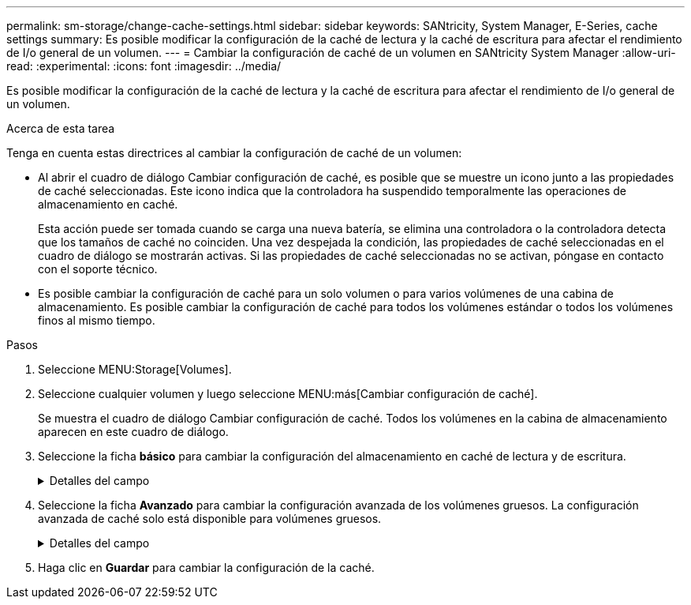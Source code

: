 ---
permalink: sm-storage/change-cache-settings.html 
sidebar: sidebar 
keywords: SANtricity, System Manager, E-Series, cache settings 
summary: Es posible modificar la configuración de la caché de lectura y la caché de escritura para afectar el rendimiento de I/o general de un volumen. 
---
= Cambiar la configuración de caché de un volumen en SANtricity System Manager
:allow-uri-read: 
:experimental: 
:icons: font
:imagesdir: ../media/


[role="lead"]
Es posible modificar la configuración de la caché de lectura y la caché de escritura para afectar el rendimiento de I/o general de un volumen.

.Acerca de esta tarea
Tenga en cuenta estas directrices al cambiar la configuración de caché de un volumen:

* Al abrir el cuadro de diálogo Cambiar configuración de caché, es posible que se muestre un icono junto a las propiedades de caché seleccionadas. Este icono indica que la controladora ha suspendido temporalmente las operaciones de almacenamiento en caché.
+
Esta acción puede ser tomada cuando se carga una nueva batería, se elimina una controladora o la controladora detecta que los tamaños de caché no coinciden. Una vez despejada la condición, las propiedades de caché seleccionadas en el cuadro de diálogo se mostrarán activas. Si las propiedades de caché seleccionadas no se activan, póngase en contacto con el soporte técnico.

* Es posible cambiar la configuración de caché para un solo volumen o para varios volúmenes de una cabina de almacenamiento. Es posible cambiar la configuración de caché para todos los volúmenes estándar o todos los volúmenes finos al mismo tiempo.


.Pasos
. Seleccione MENU:Storage[Volumes].
. Seleccione cualquier volumen y luego seleccione MENU:más[Cambiar configuración de caché].
+
Se muestra el cuadro de diálogo Cambiar configuración de caché. Todos los volúmenes en la cabina de almacenamiento aparecen en este cuadro de diálogo.

. Seleccione la ficha *básico* para cambiar la configuración del almacenamiento en caché de lectura y de escritura.
+
.Detalles del campo
[%collapsible]
====
[cols="25h,~"]
|===
| Configuración de caché | Descripción 


 a| 
Almacenamiento en caché de lectura
 a| 
La caché de lectura es un búfer que almacena datos que se leyeron de las unidades. Es posible que los datos de una operación de lectura ya deban estar en la caché debido a una operación anterior, por lo tanto, no es necesario acceder a las unidades. Los datos se conservan en la caché de lectura hasta que esta se vacía.



 a| 
Almacenamiento en caché de escritura
 a| 
La caché de escritura es un búfer que almacena datos del host que todavía no se escribieron en las unidades. Los datos permanecen en la caché de escritura hasta que se escriben en las unidades. El almacenamiento en caché de escritura puede aumentar el rendimiento de I/O.


NOTE: La caché se vacía automáticamente después de que se deshabilita *almacenamiento en caché de escritura* para un volumen.

|===
====
. Seleccione la ficha *Avanzado* para cambiar la configuración avanzada de los volúmenes gruesos. La configuración avanzada de caché solo está disponible para volúmenes gruesos.
+
.Detalles del campo
[%collapsible]
====
[cols="25h,~"]
|===
| Configuración de caché | Descripción 


 a| 
Captura previa de caché de lectura dinámica
 a| 
La captura previa de lectura de la caché dinámica permite a la controladora copiar otros bloques de datos secuenciales en la caché mientras lee bloques de datos de una unidad en la caché. Ese almacenamiento en caché aumenta la posibilidad de que se puedan cumplir futuras solicitudes de datos de la caché. La captura previa de lectura de la caché dinámica es importante para las aplicaciones multimedia que utilizan I/o secuencial La cantidad y la velocidad de las capturas previas de los datos en la caché se ajustan automáticamente según la velocidad y el tamaño de solicitud de las lecturas del host. El acceso aleatorio no provoca la captura previa de los datos en la caché. Esta función no se aplica cuando el almacenamiento en caché de lectura está deshabilitado.

En el caso de volumen fino, la captura previa de la lectura de caché dinámica siempre está deshabilitada y no se puede modificar.



 a| 
Almacenamiento en caché de escritura sin baterías
 a| 
La configuración de almacenamiento en caché de escritura sin baterías permite que el almacenamiento en caché de escritura continúe incluso si las baterías faltan, fallan, están completamente descargadas o no están totalmente cargadas. Por lo general, no se recomienda elegir el almacenamiento en caché de escritura sin baterías porque se pueden perder los datos en caso de interrupción del suministro eléctrico. Comúnmente, la controladora desactiva en forma temporal el almacenamiento en caché de escritura hasta que se cargan las baterías o se reemplaza una batería con errores.


CAUTION: *Posible pérdida de datos* -- Si selecciona esta opción y no dispone de una fuente de alimentación universal de protección, podría perder datos. Además, puede perder datos si no tiene baterías de controlador y activa la opción *almacenamiento en caché de escritura sin baterías*.

Esta configuración solo está disponible si se habilita el almacenamiento en caché de escritura. Esta configuración no está disponible para volúmenes finos.



 a| 
Almacenamiento en caché de escritura con mirroring
 a| 
El almacenamiento en caché de escritura con mirroring se produce cuando los datos escritos en la memoria caché de una controladora también se escriben en la memoria caché de otra controladora. Por lo tanto, si una controladora falla, la otra puede completar todas las operaciones de escritura pendientes. El mirroring de la caché de escritura está disponible solo si el almacenamiento en caché de escritura está habilitado y existen dos controladoras. El almacenamiento en caché de escritura con mirroring es la configuración predeterminada cuando se crea un volumen.

Esta configuración solo está disponible si se habilita el almacenamiento en caché de escritura. Esta configuración no está disponible para volúmenes finos.

|===
====
. Haga clic en *Guardar* para cambiar la configuración de la caché.

